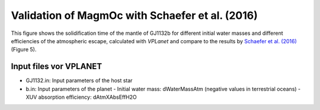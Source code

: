 Validation of MagmOc with Schaefer et al. (2016)
==============

This figure shows the solidification time of the mantle of GJ1132b for different initial water masses and different efficiencies of the atmospheric escape, calculated with *VPLanet* and compare to the results by `Schaefer et al. (2016) <https://iopscience.iop.org/article/10.3847/0004-637X/829/2/63/meta>`_ (Figure 5).

Input files vor **VPLANET**
-------------

- GJ1132.in: Input parameters of the host star
- b.in: Input parameters of the planet
  - Initial water mass: dWaterMassAtm (negative values in terrestrial oceans)
  - XUV absorption efficiency: dAtmXAbsEffH2O
